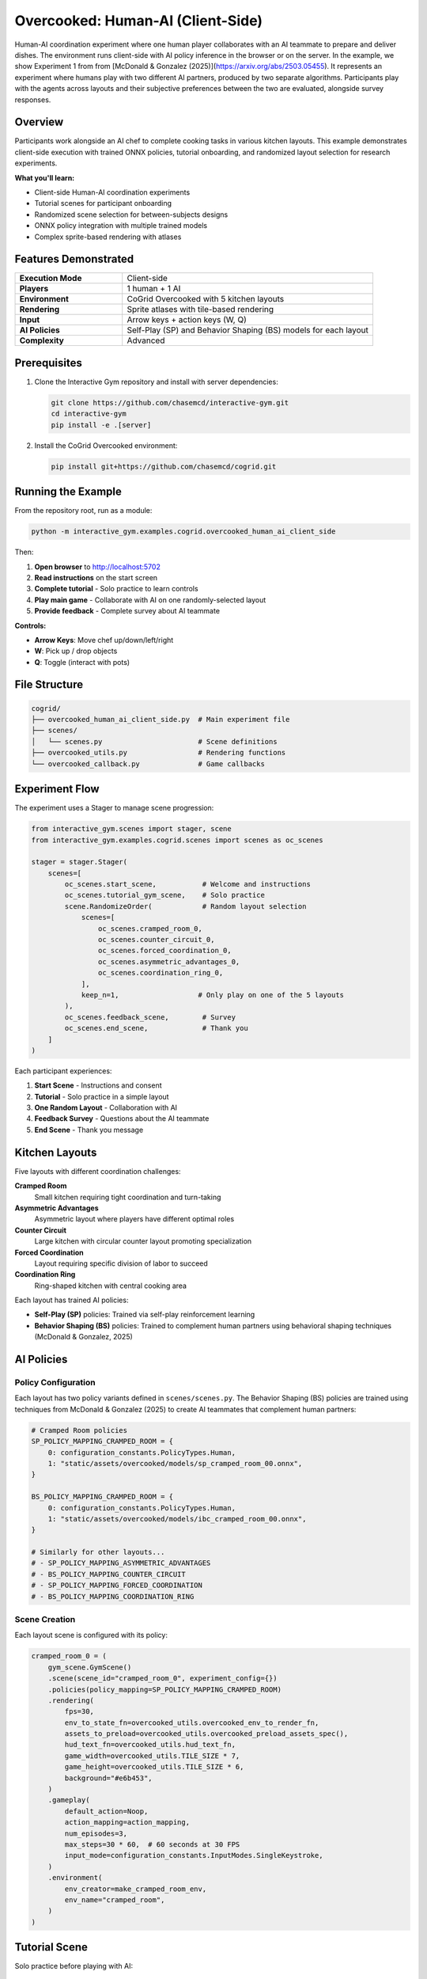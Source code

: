 Overcooked: Human-AI (Client-Side)
===================================

Human-AI coordination experiment where one human player collaborates with an AI teammate to prepare and deliver dishes. The environment runs client-side with AI policy inference in the browser or on the server. In the example, we show Experiment 1 from from [McDonald & Gonzalez (2025)](https://arxiv.org/abs/2503.05455). 
It represents an experiment where humans play with two different AI partners, produced by two separate algorithms. Participants play 
with the agents across layouts and their subjective preferences between the two are evaluated, alongside survey responses. 

Overview
--------

Participants work alongside an AI chef to complete cooking tasks in various kitchen layouts. This example demonstrates client-side execution with trained ONNX policies, tutorial onboarding, and randomized layout selection for research experiments.

**What you'll learn:**

- Client-side Human-AI coordination experiments
- Tutorial scenes for participant onboarding
- Randomized scene selection for between-subjects designs
- ONNX policy integration with multiple trained models
- Complex sprite-based rendering with atlases

Features Demonstrated
---------------------

.. list-table::
   :widths: 30 70

   * - **Execution Mode**
     - Client-side
   * - **Players**
     - 1 human + 1 AI
   * - **Environment**
     - CoGrid Overcooked with 5 kitchen layouts
   * - **Rendering**
     - Sprite atlases with tile-based rendering
   * - **Input**
     - Arrow keys + action keys (W, Q)
   * - **AI Policies**
     - Self-Play (SP) and Behavior Shaping (BS) models for each layout
   * - **Complexity**
     - Advanced

Prerequisites
-------------

1. Clone the Interactive Gym repository and install with server dependencies:

   .. code-block:: bash

       git clone https://github.com/chasemcd/interactive-gym.git
       cd interactive-gym
       pip install -e .[server]

2. Install the CoGrid Overcooked environment:

   .. code-block:: bash

       pip install git+https://github.com/chasemcd/cogrid.git

Running the Example
-------------------

From the repository root, run as a module:

.. code-block:: bash

    python -m interactive_gym.examples.cogrid.overcooked_human_ai_client_side

Then:

1. **Open browser** to http://localhost:5702
2. **Read instructions** on the start screen
3. **Complete tutorial** - Solo practice to learn controls
4. **Play main game** - Collaborate with AI on one randomly-selected layout
5. **Provide feedback** - Complete survey about AI teammate

**Controls:**

- **Arrow Keys**: Move chef up/down/left/right
- **W**: Pick up / drop objects
- **Q**: Toggle (interact with pots)

File Structure
--------------

.. code-block:: text

    cogrid/
    ├── overcooked_human_ai_client_side.py  # Main experiment file
    ├── scenes/
    │   └── scenes.py                       # Scene definitions
    ├── overcooked_utils.py                 # Rendering functions
    └── overcooked_callback.py              # Game callbacks

Experiment Flow
---------------

The experiment uses a Stager to manage scene progression:

.. code-block:: python

    from interactive_gym.scenes import stager, scene
    from interactive_gym.examples.cogrid.scenes import scenes as oc_scenes

    stager = stager.Stager(
        scenes=[
            oc_scenes.start_scene,           # Welcome and instructions
            oc_scenes.tutorial_gym_scene,    # Solo practice
            scene.RandomizeOrder(            # Random layout selection
                scenes=[
                    oc_scenes.cramped_room_0,
                    oc_scenes.counter_circuit_0,
                    oc_scenes.forced_coordination_0,
                    oc_scenes.asymmetric_advantages_0,
                    oc_scenes.coordination_ring_0,
                ],
                keep_n=1,                   # Only play on one of the 5 layouts
            ),
            oc_scenes.feedback_scene,        # Survey
            oc_scenes.end_scene,             # Thank you
        ]
    )

Each participant experiences:

1. **Start Scene** - Instructions and consent
2. **Tutorial** - Solo practice in a simple layout
3. **One Random Layout** - Collaboration with AI
4. **Feedback Survey** - Questions about the AI teammate
5. **End Scene** - Thank you message

Kitchen Layouts
---------------

Five layouts with different coordination challenges:

**Cramped Room**
  Small kitchen requiring tight coordination and turn-taking

**Asymmetric Advantages**
  Asymmetric layout where players have different optimal roles

**Counter Circuit**
  Large kitchen with circular counter layout promoting specialization

**Forced Coordination**
  Layout requiring specific division of labor to succeed

**Coordination Ring**
  Ring-shaped kitchen with central cooking area

Each layout has trained AI policies:

- **Self-Play (SP)** policies: Trained via self-play reinforcement learning
- **Behavior Shaping (BS)** policies: Trained to complement human partners using behavioral shaping techniques (McDonald & Gonzalez, 2025)

AI Policies
-----------

Policy Configuration
^^^^^^^^^^^^^^^^^^^^

Each layout has two policy variants defined in ``scenes/scenes.py``. The Behavior Shaping (BS) policies are trained using techniques from McDonald & Gonzalez (2025) to create AI teammates that complement human partners:

.. code-block:: python

    # Cramped Room policies
    SP_POLICY_MAPPING_CRAMPED_ROOM = {
        0: configuration_constants.PolicyTypes.Human,
        1: "static/assets/overcooked/models/sp_cramped_room_00.onnx",
    }

    BS_POLICY_MAPPING_CRAMPED_ROOM = {
        0: configuration_constants.PolicyTypes.Human,
        1: "static/assets/overcooked/models/ibc_cramped_room_00.onnx",
    }

    # Similarly for other layouts...
    # - SP_POLICY_MAPPING_ASYMMETRIC_ADVANTAGES
    # - BS_POLICY_MAPPING_COUNTER_CIRCUIT
    # - SP_POLICY_MAPPING_FORCED_COORDINATION
    # - BS_POLICY_MAPPING_COORDINATION_RING

Scene Creation
^^^^^^^^^^^^^^

Each layout scene is configured with its policy:

.. code-block:: python

    cramped_room_0 = (
        gym_scene.GymScene()
        .scene(scene_id="cramped_room_0", experiment_config={})
        .policies(policy_mapping=SP_POLICY_MAPPING_CRAMPED_ROOM)
        .rendering(
            fps=30,
            env_to_state_fn=overcooked_utils.overcooked_env_to_render_fn,
            assets_to_preload=overcooked_utils.overcooked_preload_assets_spec(),
            hud_text_fn=overcooked_utils.hud_text_fn,
            game_width=overcooked_utils.TILE_SIZE * 7,
            game_height=overcooked_utils.TILE_SIZE * 6,
            background="#e6b453",
        )
        .gameplay(
            default_action=Noop,
            action_mapping=action_mapping,
            num_episodes=3,
            max_steps=30 * 60,  # 60 seconds at 30 FPS
            input_mode=configuration_constants.InputModes.SingleKeystroke,
        )
        .environment(
            env_creator=make_cramped_room_env,
            env_name="cramped_room",
        )
    )

Tutorial Scene
--------------

Solo practice before playing with AI:

.. code-block:: python

    tutorial_gym_scene = (
        gym_scene.GymScene()
        .scene(scene_id="overcooked_tutorial", experiment_config={})
        .policies(
            policy_mapping={
                0: configuration_constants.PolicyTypes.Human,
            },
        )
        .rendering(
            fps=30,
            env_to_state_fn=overcooked_utils.overcooked_env_to_render_fn,
            assets_to_preload=overcooked_utils.overcooked_preload_assets_spec(),
            hud_text_fn=overcooked_utils.hud_text_fn,
            game_width=overcooked_utils.TILE_SIZE * 7,
            game_height=overcooked_utils.TILE_SIZE * 6,
            background="#e6b453",
        )
        .gameplay(
            default_action=Noop,
            action_mapping=action_mapping,
            num_episodes=1,
            max_steps=1000,
            input_mode=configuration_constants.InputModes.SingleKeystroke,
        )
        .user_experience(
            scene_header="Overcooked Tutorial",
            scene_body_filepath="interactive_gym/server/static/templates/overcooked_controls.html",
            in_game_scene_body="""
                <center>
                <p>Use arrow keys and W to pick up/drop. Try delivering a dish!</p>
                </center>
            """,
        )
        .environment(
            env_creator=make_tutorial_env,
            env_name="tutorial",
        )
    )

The tutorial allows participants to learn:

- Movement with arrow keys
- Picking up onions with W
- Dropping onions in pots with W
- Picking up plates
- Delivering completed dishes

Rendering System
----------------

Sprite Atlases
^^^^^^^^^^^^^^

Overcooked uses texture atlases for efficient rendering:

.. code-block:: python

    from interactive_gym.configurations import object_contexts

    def overcooked_preload_assets_spec():
        terrain = object_contexts.AtlasSpec(
            name="terrain",
            img_path="static/assets/overcooked/sprites/terrain.png",
            atlas_path="static/assets/overcooked/sprites/terrain.json",
        )
        chefs = object_contexts.AtlasSpec(
            name="chefs",
            img_path="static/assets/overcooked/sprites/chefs.png",
            atlas_path="static/assets/overcooked/sprites/chefs.json",
        )
        objects = object_contexts.AtlasSpec(
            name="objects",
            img_path="static/assets/overcooked/sprites/objects.png",
            atlas_path="static/assets/overcooked/sprites/objects.json",
        )
        return [terrain.as_dict(), chefs.as_dict(), objects.as_dict()]

Tile-Based Coordinates
^^^^^^^^^^^^^^^^^^^^^^

.. code-block:: python

    TILE_SIZE = 45

    def get_x_y(pos: tuple[int, int], game_height: int, game_width: int):
        col, row = pos
        x = row * TILE_SIZE / game_width
        y = col * TILE_SIZE / game_height
        return x, y

Static vs Dynamic Rendering
^^^^^^^^^^^^^^^^^^^^^^^^^^^^

Permanent objects (counters, stacks, delivery zones) are rendered once:

.. code-block:: python

    def overcooked_env_to_render_fn(env, config):
        render_objects = []

        # Static objects rendered only on first frame
        if env.t == 0:
            render_objects += generate_counter_objects(env, config)
            render_objects += generate_delivery_areas(env, config)
            render_objects += generate_static_tools(env, config)

        # Dynamic objects every frame
        render_objects += generate_agent_sprites(env, config)
        render_objects += generate_objects(env, config)

        return [obj.as_dict() for obj in render_objects]

HUD Display
^^^^^^^^^^^

.. code-block:: python

    def hud_text_fn(game):
        score = int(list(game.episode_rewards.values())[0])
        time_left = (game.env.max_steps - game.tick_num) / game.config.fps
        return f"Score: {score:03d}   |    Time Left: {time_left:.1f}s"

Data Collection
---------------

Interactive Gym automatically tracks:

- Each player's observations
- Actions taken by human and AI
- Shared team reward (dishes delivered)
- Episode score and time
- Timestamped event logs

Feedback Survey
^^^^^^^^^^^^^^^

The experiment includes a post-game survey:

.. code-block:: python

    feedback_scene = (
        static_scene.ScalesAndTextBox(
            scale_questions=[
                "The AI teammate was helpful.",
                "I enjoyed working with the AI teammate.",
                "The AI teammate understood my intentions.",
            ],
            scale_labels=[
                ["Strongly Disagree", "Neutral", "Strongly Agree"],
                ["Strongly Disagree", "Neutral", "Strongly Agree"],
                ["Strongly Disagree", "Neutral", "Strongly Agree"],
            ],
            text_box_header="Please describe your experience working with the AI teammate.",
            scale_size=7,
        )
        .scene(scene_id="feedback_scene", experiment_config={})
    )

Research Applications
---------------------

This example is designed for research on:

**Human-AI Coordination**
  Study how humans adapt to different AI policies

**Policy Comparison**
  Compare Self-Play vs Behavior Shaping policies with human partners

**Layout Effects**
  Investigate how environment structure affects coordination

**Learning and Adaptation**
  Track how humans change strategy when working with AI

**Theory of Mind**
  Study mental model formation during collaboration

References
----------

McDonald, C., & Gonzalez, C. (2025). Controllable Complementarity: Subjective Preferences in Human-AI Collaboration. *arXiv preprint arXiv:2503.05455*.
